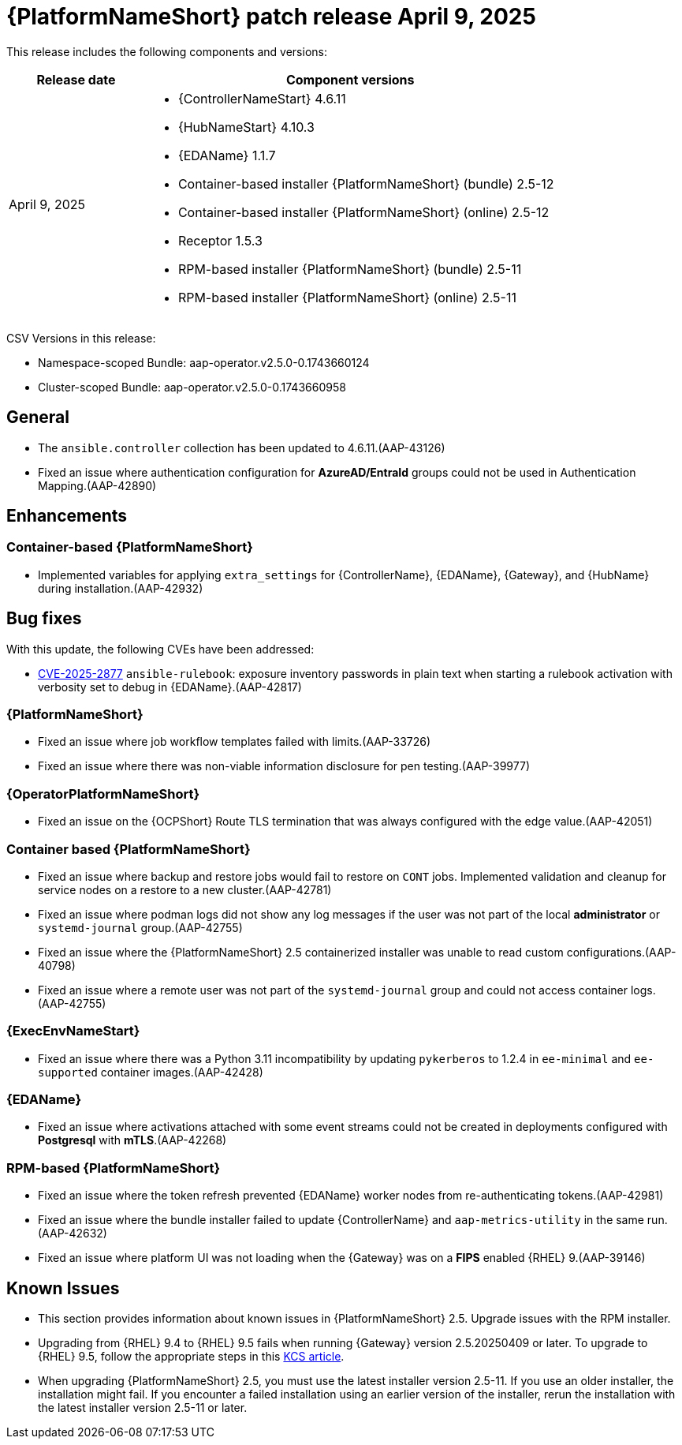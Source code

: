 [[aap-25-20250409]]

= {PlatformNameShort} patch release April 9, 2025

This release includes the following components and versions:

[cols="1a,3a", options="header"]
|===
| Release date | Component versions

| April 9, 2025  | 
* {ControllerNameStart} 4.6.11
* {HubNameStart} 4.10.3
* {EDAName} 1.1.7
* Container-based installer {PlatformNameShort} (bundle) 2.5-12
* Container-based  installer {PlatformNameShort} (online) 2.5-12
* Receptor 1.5.3
* RPM-based installer {PlatformNameShort} (bundle) 2.5-11
* RPM-based installer {PlatformNameShort} (online) 2.5-11

|===

CSV Versions in this release:

* Namespace-scoped Bundle: aap-operator.v2.5.0-0.1743660124

* Cluster-scoped Bundle: aap-operator.v2.5.0-0.1743660958

== General

* The `ansible.controller` collection has been updated to 4.6.11.(AAP-43126)

* Fixed an issue where authentication configuration for *AzureAD/EntraId* groups could not be used in Authentication Mapping.(AAP-42890)


== Enhancements


=== Container-based {PlatformNameShort}

* Implemented variables for applying `extra_settings` for {ControllerName}, {EDAName}, {Gateway}, and {HubName} during installation.(AAP-42932)


== Bug fixes

With this update, the following CVEs have been addressed:

* link:https://access.redhat.com/security/cve/CVE-2025-2877[CVE-2025-2877] `ansible-rulebook`: exposure inventory passwords in plain text when starting a rulebook activation with verbosity set to debug in {EDAName}.(AAP-42817)


=== {PlatformNameShort}

* Fixed an issue where job workflow templates failed with limits.(AAP-33726)

* Fixed an issue where there was non-viable information disclosure for pen testing.(AAP-39977)


===  {OperatorPlatformNameShort}

* Fixed an issue on the {OCPShort} Route TLS termination that was always configured with the edge value.(AAP-42051)


=== Container based {PlatformNameShort}

* Fixed an issue where backup and restore jobs would fail to restore on `CONT` jobs. Implemented validation and cleanup for service nodes on a restore to a new cluster.(AAP-42781)

* Fixed an issue where podman logs did not show any log messages if the user was not part of the local *administrator* or `systemd-journal` group.(AAP-42755)

* Fixed an issue where the {PlatformNameShort} 2.5 containerized installer was unable to read custom configurations.(AAP-40798)

* Fixed an issue where a remote user was not part of the `systemd-journal` group and could not access container logs.(AAP-42755)


=== {ExecEnvNameStart}

* Fixed an issue where there was a Python 3.11 incompatibility by updating `pykerberos` to 1.2.4 in `ee-minimal` and `ee-supported` container images.(AAP-42428)


=== {EDAName}

* Fixed an issue where activations attached with some event streams could not be created in deployments configured with *Postgresql* with *mTLS*.(AAP-42268)


=== RPM-based {PlatformNameShort}

* Fixed an issue where the token refresh prevented {EDAName} worker nodes from re-authenticating tokens.(AAP-42981)

* Fixed an issue where the bundle installer failed to update {ControllerName} and `aap-metrics-utility` in the same run.(AAP-42632)

* Fixed an issue where platform UI was not loading when the {Gateway} was on a *FIPS* enabled {RHEL} 9.(AAP-39146)


== Known Issues

* This section provides information about known issues in {PlatformNameShort} 2.5.
Upgrade issues with the RPM installer.
 
* Upgrading from {RHEL} 9.4 to {RHEL} 9.5 fails when running {Gateway} version 2.5.20250409 or later. To upgrade to {RHEL} 9.5, follow the appropriate steps in this link:https://access.redhat.com/solutions/7112819[KCS article].

* When upgrading {PlatformNameShort} 2.5, you must use the latest installer version 2.5-11. If you use an older installer, the installation might fail. If you encounter a failed installation using an earlier version of the installer, rerun the installation with the latest installer version 2.5-11 or later.
